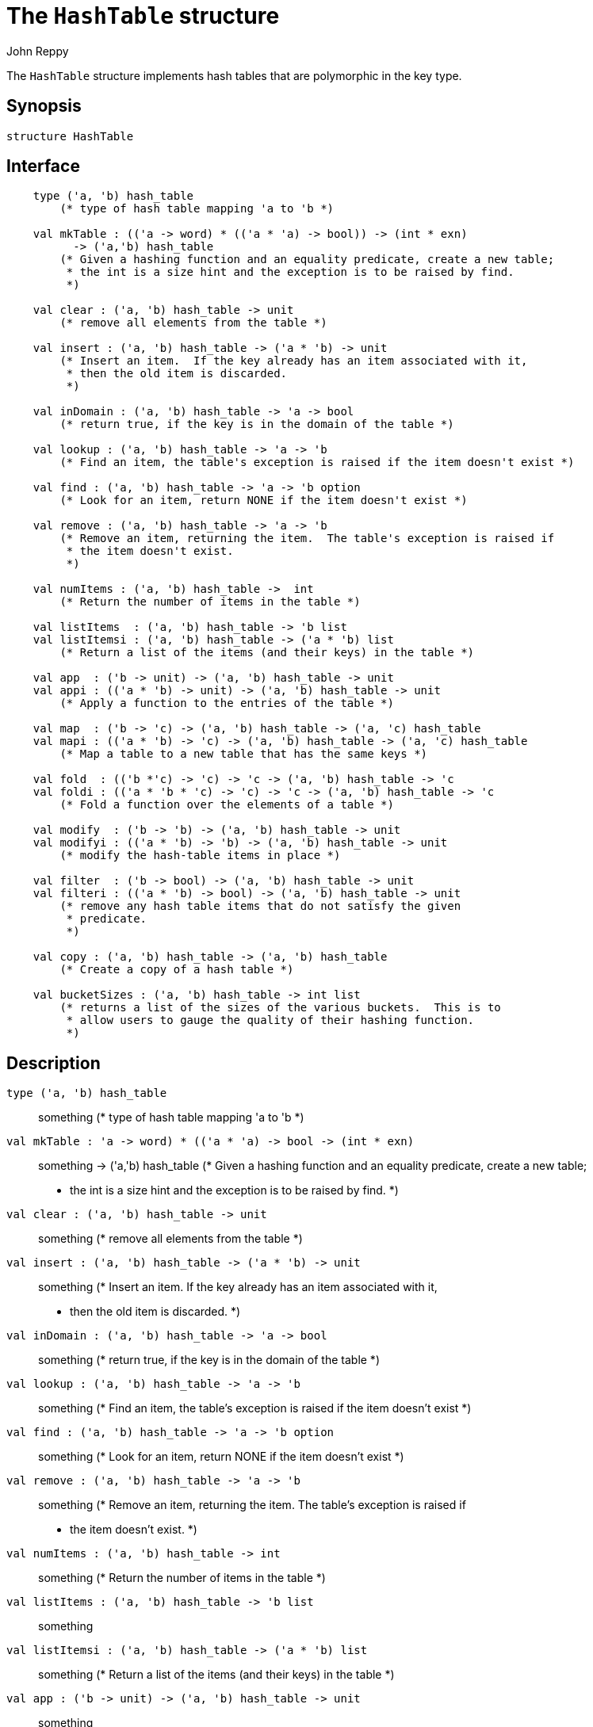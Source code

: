 = The `HashTable` structure
:Author: John Reppy
:Date: {release-date}
:stem: latexmath
:source-highlighter: pygments
:VERSION: {smlnj-version}

The `HashTable` structure implements hash tables that are polymorphic
in the key type.

== Synopsis

[source,sml]
------------
structure HashTable
------------

== Interface

[source,sml]
------------
    type ('a, 'b) hash_table
	(* type of hash table mapping 'a to 'b *)

    val mkTable : (('a -> word) * (('a * 'a) -> bool)) -> (int * exn)
	  -> ('a,'b) hash_table
	(* Given a hashing function and an equality predicate, create a new table;
	 * the int is a size hint and the exception is to be raised by find.
	 *)

    val clear : ('a, 'b) hash_table -> unit
	(* remove all elements from the table *)

    val insert : ('a, 'b) hash_table -> ('a * 'b) -> unit
	(* Insert an item.  If the key already has an item associated with it,
	 * then the old item is discarded.
	 *)

    val inDomain : ('a, 'b) hash_table -> 'a -> bool
	(* return true, if the key is in the domain of the table *)

    val lookup : ('a, 'b) hash_table -> 'a -> 'b
	(* Find an item, the table's exception is raised if the item doesn't exist *)

    val find : ('a, 'b) hash_table -> 'a -> 'b option
	(* Look for an item, return NONE if the item doesn't exist *)

    val remove : ('a, 'b) hash_table -> 'a -> 'b
	(* Remove an item, returning the item.  The table's exception is raised if
	 * the item doesn't exist.
	 *)

    val numItems : ('a, 'b) hash_table ->  int
	(* Return the number of items in the table *)

    val listItems  : ('a, 'b) hash_table -> 'b list
    val listItemsi : ('a, 'b) hash_table -> ('a * 'b) list
	(* Return a list of the items (and their keys) in the table *)

    val app  : ('b -> unit) -> ('a, 'b) hash_table -> unit
    val appi : (('a * 'b) -> unit) -> ('a, 'b) hash_table -> unit
	(* Apply a function to the entries of the table *)

    val map  : ('b -> 'c) -> ('a, 'b) hash_table -> ('a, 'c) hash_table
    val mapi : (('a * 'b) -> 'c) -> ('a, 'b) hash_table -> ('a, 'c) hash_table
	(* Map a table to a new table that has the same keys *)

    val fold  : (('b *'c) -> 'c) -> 'c -> ('a, 'b) hash_table -> 'c
    val foldi : (('a * 'b * 'c) -> 'c) -> 'c -> ('a, 'b) hash_table -> 'c
	(* Fold a function over the elements of a table *)

    val modify  : ('b -> 'b) -> ('a, 'b) hash_table -> unit
    val modifyi : (('a * 'b) -> 'b) -> ('a, 'b) hash_table -> unit
	(* modify the hash-table items in place *)

    val filter  : ('b -> bool) -> ('a, 'b) hash_table -> unit
    val filteri : (('a * 'b) -> bool) -> ('a, 'b) hash_table -> unit
	(* remove any hash table items that do not satisfy the given
	 * predicate.
	 *)

    val copy : ('a, 'b) hash_table -> ('a, 'b) hash_table
	(* Create a copy of a hash table *)

    val bucketSizes : ('a, 'b) hash_table -> int list
	(* returns a list of the sizes of the various buckets.  This is to
	 * allow users to gauge the quality of their hashing function.
	 *)
------------

== Description

`[.kw]#type# ('a, 'b) hash_table`::
  something
	(* type of hash table mapping 'a to 'b *)

`[.kw]#val# mkTable : (('a \-> word) * (('a * 'a) \-> bool)) \-> (int * exn)`::
  something
	  \-> ('a,'b) hash_table
	(* Given a hashing function and an equality predicate, create a new table;
	 * the int is a size hint and the exception is to be raised by find.
	 *)

`[.kw]#val# clear : ('a, 'b) hash_table \-> unit`::
  something
	(* remove all elements from the table *)

`[.kw]#val# insert : ('a, 'b) hash_table \-> ('a * 'b) \-> unit`::
  something
	(* Insert an item.  If the key already has an item associated with it,
	 * then the old item is discarded.
	 *)

`[.kw]#val# inDomain : ('a, 'b) hash_table \-> 'a \-> bool`::
  something
	(* return true, if the key is in the domain of the table *)

`[.kw]#val# lookup : ('a, 'b) hash_table \-> 'a \-> 'b`::
  something
	(* Find an item, the table's exception is raised if the item doesn't exist *)

`[.kw]#val# find : ('a, 'b) hash_table \-> 'a \-> 'b option`::
  something
	(* Look for an item, return NONE if the item doesn't exist *)

`[.kw]#val# remove : ('a, 'b) hash_table \-> 'a \-> 'b`::
  something
	(* Remove an item, returning the item.  The table's exception is raised if
	 * the item doesn't exist.
	 *)

`[.kw]#val# numItems : ('a, 'b) hash_table \->  int`::
  something
	(* Return the number of items in the table *)

`[.kw]#val# listItems  : ('a, 'b) hash_table \-> 'b list`::
  something
`[.kw]#val# listItemsi : ('a, 'b) hash_table \-> ('a * 'b) list`::
  something
	(* Return a list of the items (and their keys) in the table *)

`[.kw]#val# app  : ('b \-> unit) \-> ('a, 'b) hash_table \-> unit`::
  something
`[.kw]#val# appi : (('a * 'b) \-> unit) \-> ('a, 'b) hash_table \-> unit`::
  something
	(* Apply a function to the entries of the table *)

`[.kw]#val# map  : ('b \-> 'c) \-> ('a, 'b) hash_table \-> ('a, 'c) hash_table`::
  something
`[.kw]#val# mapi : (('a * 'b) \-> 'c) \-> ('a, 'b) hash_table \-> ('a, 'c) hash_table`::
  something
	(* Map a table to a new table that has the same keys *)

`[.kw]#val# fold  : (('b *'c) \-> 'c) \-> 'c \-> ('a, 'b) hash_table \-> 'c`::
  something
`[.kw]#val# foldi : (('a * 'b * 'c) \-> 'c) \-> 'c \-> ('a, 'b) hash_table \-> 'c`::
  something
	(* Fold a function over the elements of a table *)

`[.kw]#val# modify  : ('b \-> 'b) \-> ('a, 'b) hash_table \-> unit`::
  something
`[.kw]#val# modifyi : (('a * 'b) \-> 'b) \-> ('a, 'b) hash_table \-> unit`::
  something
	(* modify the hash-table items in place *)

`[.kw]#val# filter  : ('b \-> bool) \-> ('a, 'b) hash_table \-> unit`::
  something
`[.kw]#val# filteri : (('a * 'b) \-> bool) \-> ('a, 'b) hash_table \-> unit`::
  something
	(* remove any hash table items that do not satisfy the given
	 * predicate.
	 *)

`[.kw]#val# copy : ('a, 'b) hash_table \-> ('a, 'b) hash_table`::
  something
	(* Create a copy of a hash table *)

`[.kw]#val# bucketSizes : ('a, 'b) hash_table \-> int list`::
  something
	(* returns a list of the sizes of the various buckets.  This is to
	 * allow users to gauge the quality of their hashing function.
	 *)

== See Also

xref:smlnj-lib.adoc[__The Util Library__]
